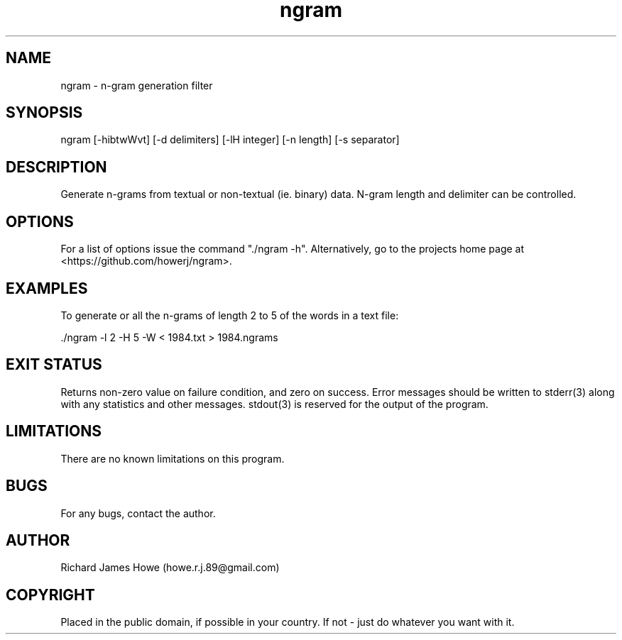 .\" Manpage for ngram
.\" Contact howe.r.j.89@gmail.com to correct errors or typos.
.TH ngram 1 "31 Aug 2019" "1.0.0" "ngram man page"
.SH NAME
ngram \- n-gram generation filter
.SH SYNOPSIS
ngram [-hibtwWvt] [-d delimiters] [-lH integer] [-n length] [-s separator]
.SH DESCRIPTION
Generate n-grams from textual or non-textual (ie. binary) data. N-gram length
and delimiter can be controlled.

.SH OPTIONS

For a list of options issue the command "./ngram -h". Alternatively, go to the
projects home page at <https://github.com/howerj/ngram>.

.SH EXAMPLES

To generate or all the n-grams of length 2 to 5 of the words in a text file:

.nf
\& ./ngram -l 2 -H 5 -W < 1984.txt > 1984.ngrams
.fi

.SH EXIT STATUS

Returns non-zero value on failure condition, and zero on success. Error
messages should be written to stderr(3) along with any statistics and other
messages. stdout(3) is reserved for the output of the program.

.SH LIMITATIONS

There are no known limitations on this program.

.SH BUGS
For any bugs, contact the author.

.SH AUTHOR
Richard James Howe (howe.r.j.89@gmail.com)

.SH COPYRIGHT

Placed in the public domain, if possible in your country. If not - just do
whatever you want with it.
